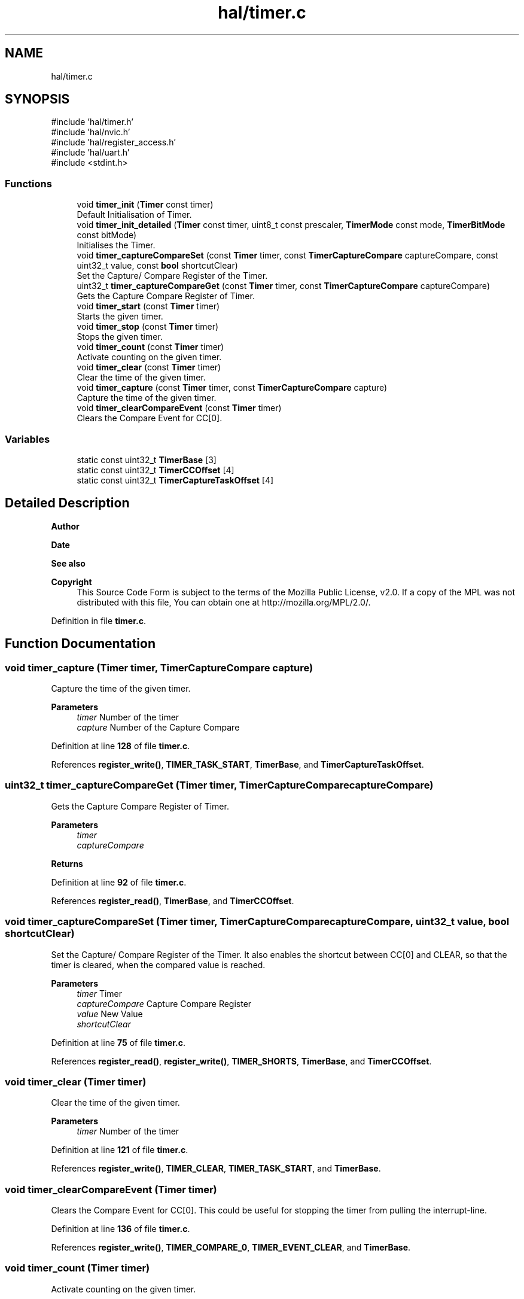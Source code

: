 .TH "hal/timer.c" 3 "Tue Mar 4 2025 13:27:31" "Version 1.0.0" "TikTakToe" \" -*- nroff -*-
.ad l
.nh
.SH NAME
hal/timer.c
.SH SYNOPSIS
.br
.PP
\fR#include 'hal/timer\&.h'\fP
.br
\fR#include 'hal/nvic\&.h'\fP
.br
\fR#include 'hal/register_access\&.h'\fP
.br
\fR#include 'hal/uart\&.h'\fP
.br
\fR#include <stdint\&.h>\fP
.br

.SS "Functions"

.in +1c
.ti -1c
.RI "void \fBtimer_init\fP (\fBTimer\fP const timer)"
.br
.RI "Default Initialisation of Timer\&. "
.ti -1c
.RI "void \fBtimer_init_detailed\fP (\fBTimer\fP const timer, uint8_t const prescaler, \fBTimerMode\fP const mode, \fBTimerBitMode\fP const bitMode)"
.br
.RI "Initialises the Timer\&. "
.ti -1c
.RI "void \fBtimer_captureCompareSet\fP (const \fBTimer\fP timer, const \fBTimerCaptureCompare\fP captureCompare, const uint32_t value, const \fBbool\fP shortcutClear)"
.br
.RI "Set the Capture/ Compare Register of the Timer\&. "
.ti -1c
.RI "uint32_t \fBtimer_captureCompareGet\fP (const \fBTimer\fP timer, const \fBTimerCaptureCompare\fP captureCompare)"
.br
.RI "Gets the Capture Compare Register of Timer\&. "
.ti -1c
.RI "void \fBtimer_start\fP (const \fBTimer\fP timer)"
.br
.RI "Starts the given timer\&. "
.ti -1c
.RI "void \fBtimer_stop\fP (const \fBTimer\fP timer)"
.br
.RI "Stops the given timer\&. "
.ti -1c
.RI "void \fBtimer_count\fP (const \fBTimer\fP timer)"
.br
.RI "Activate counting on the given timer\&. "
.ti -1c
.RI "void \fBtimer_clear\fP (const \fBTimer\fP timer)"
.br
.RI "Clear the time of the given timer\&. "
.ti -1c
.RI "void \fBtimer_capture\fP (const \fBTimer\fP timer, const \fBTimerCaptureCompare\fP capture)"
.br
.RI "Capture the time of the given timer\&. "
.ti -1c
.RI "void \fBtimer_clearCompareEvent\fP (const \fBTimer\fP timer)"
.br
.RI "Clears the Compare Event for CC[0]\&. "
.in -1c
.SS "Variables"

.in +1c
.ti -1c
.RI "static const uint32_t \fBTimerBase\fP [3]"
.br
.ti -1c
.RI "static const uint32_t \fBTimerCCOffset\fP [4]"
.br
.ti -1c
.RI "static const uint32_t \fBTimerCaptureTaskOffset\fP [4]"
.br
.in -1c
.SH "Detailed Description"
.PP 

.PP
\fBAuthor\fP
.RS 4

.RE
.PP
\fBDate\fP
.RS 4
.RE
.PP
\fBSee also\fP
.RS 4
.RE
.PP
\fBCopyright\fP
.RS 4
This Source Code Form is subject to the terms of the Mozilla Public License, v2\&.0\&. If a copy of the MPL was not distributed with this file, You can obtain one at http://mozilla.org/MPL/2.0/\&. 
.RE
.PP

.PP
Definition in file \fBtimer\&.c\fP\&.
.SH "Function Documentation"
.PP 
.SS "void timer_capture (\fBTimer\fP timer, \fBTimerCaptureCompare\fP capture)"

.PP
Capture the time of the given timer\&. 
.PP
\fBParameters\fP
.RS 4
\fItimer\fP Number of the timer 
.br
\fIcapture\fP Number of the Capture Compare 
.RE
.PP

.PP
Definition at line \fB128\fP of file \fBtimer\&.c\fP\&.
.PP
References \fBregister_write()\fP, \fBTIMER_TASK_START\fP, \fBTimerBase\fP, and \fBTimerCaptureTaskOffset\fP\&.
.SS "uint32_t timer_captureCompareGet (\fBTimer\fP timer, \fBTimerCaptureCompare\fP captureCompare)"

.PP
Gets the Capture Compare Register of Timer\&. 
.PP
\fBParameters\fP
.RS 4
\fItimer\fP 
.br
\fIcaptureCompare\fP 
.RE
.PP
\fBReturns\fP
.RS 4
.RE
.PP

.PP
Definition at line \fB92\fP of file \fBtimer\&.c\fP\&.
.PP
References \fBregister_read()\fP, \fBTimerBase\fP, and \fBTimerCCOffset\fP\&.
.SS "void timer_captureCompareSet (\fBTimer\fP timer, \fBTimerCaptureCompare\fP captureCompare, uint32_t value, \fBbool\fP shortcutClear)"

.PP
Set the Capture/ Compare Register of the Timer\&. It also enables the shortcut between CC[0] and CLEAR, so that the timer is cleared, when the compared value is reached\&.

.PP
\fBParameters\fP
.RS 4
\fItimer\fP Timer 
.br
\fIcaptureCompare\fP Capture Compare Register 
.br
\fIvalue\fP New Value 
.br
\fIshortcutClear\fP 
.RE
.PP

.PP
Definition at line \fB75\fP of file \fBtimer\&.c\fP\&.
.PP
References \fBregister_read()\fP, \fBregister_write()\fP, \fBTIMER_SHORTS\fP, \fBTimerBase\fP, and \fBTimerCCOffset\fP\&.
.SS "void timer_clear (\fBTimer\fP timer)"

.PP
Clear the time of the given timer\&. 
.PP
\fBParameters\fP
.RS 4
\fItimer\fP Number of the timer 
.RE
.PP

.PP
Definition at line \fB121\fP of file \fBtimer\&.c\fP\&.
.PP
References \fBregister_write()\fP, \fBTIMER_CLEAR\fP, \fBTIMER_TASK_START\fP, and \fBTimerBase\fP\&.
.SS "void timer_clearCompareEvent (\fBTimer\fP timer)"

.PP
Clears the Compare Event for CC[0]\&. This could be useful for stopping the timer from pulling the interrupt-line\&. 
.PP
Definition at line \fB136\fP of file \fBtimer\&.c\fP\&.
.PP
References \fBregister_write()\fP, \fBTIMER_COMPARE_0\fP, \fBTIMER_EVENT_CLEAR\fP, and \fBTimerBase\fP\&.
.SS "void timer_count (\fBTimer\fP timer)"

.PP
Activate counting on the given timer\&. 
.PP
\fBParameters\fP
.RS 4
\fItimer\fP Number of the timer 
.RE
.PP

.PP
Definition at line \fB114\fP of file \fBtimer\&.c\fP\&.
.PP
References \fBregister_write()\fP, \fBTIMER_COUNT\fP, \fBTIMER_TASK_START\fP, and \fBTimerBase\fP\&.
.SS "void timer_init (\fBTimer\fP timer)"

.PP
Default Initialisation of Timer\&. Initializes the Timer Peripheral to a value ~4sek\&. This is just for demonstration and could be changed to your needs 
.PP
Definition at line \fB44\fP of file \fBtimer\&.c\fP\&.
.PP
References \fBCC0\fP, \fBTIMER_BIT_MODE_32\fP, \fBtimer_captureCompareSet()\fP, \fBtimer_init_detailed()\fP, \fBTIMER_MODE_TIMER\fP, and \fBtimer_start()\fP\&.
.SS "void timer_init_detailed (\fBTimer\fP timer, uint8_t prescaler, \fBTimerMode\fP mode, \fBTimerBitMode\fP bitMode)"

.PP
Initialises the Timer\&. Compare Value set is for CC[0]

.PP
\fBParameters\fP
.RS 4
\fIprescaler\fP Register value according to \fRTable 147: PRESCALER\fP\&. value 0\&.\&.9 is valid ==> 2^0 \&.\&. 2^9 
.br
\fIbitmode\fP Bit Mode\&. 
.RE
.PP

.PP
Definition at line \fB52\fP of file \fBtimer\&.c\fP\&.
.PP
References \fBINT_COMPARE0\fP, \fBInterrupt_ID8\fP, \fBInterrupt_Set_Enable\fP, \fBregister_write()\fP, \fBTIMER0_BASE_ADDRESS\fP, \fBTIMER_BITMODE\fP, \fBTIMER_INTENSET\fP, \fBTIMER_PRESCALER\fP, and \fBTimerBase\fP\&.
.SS "void timer_start (\fBTimer\fP timer)"

.PP
Starts the given timer\&. 
.PP
\fBParameters\fP
.RS 4
\fItimer\fP Number of the timer 
.RE
.PP

.PP
Definition at line \fB100\fP of file \fBtimer\&.c\fP\&.
.PP
References \fBregister_write()\fP, \fBTIMER_START\fP, \fBTIMER_TASK_START\fP, and \fBTimerBase\fP\&.
.SS "void timer_stop (\fBTimer\fP timer)"

.PP
Stops the given timer\&. 
.PP
\fBParameters\fP
.RS 4
\fItimer\fP Number of the timer 
.RE
.PP

.PP
Definition at line \fB107\fP of file \fBtimer\&.c\fP\&.
.PP
References \fBregister_write()\fP, \fBTIMER_STOP\fP, \fBTIMER_TASK_START\fP, and \fBTimerBase\fP\&.
.SH "Variable Documentation"
.PP 
.SS "const uint32_t TimerBase[3]\fR [static]\fP"
\fBInitial value:\fP
.nf
= {
    TIMER0_BASE_ADDRESS,
    TIMER1_BASE_ADDRESS,
    TIMER2_BASE_ADDRESS}
.PP
.fi

.PP
Definition at line \fB26\fP of file \fBtimer\&.c\fP\&.
.SS "const uint32_t TimerCaptureTaskOffset[4]\fR [static]\fP"
\fBInitial value:\fP
.nf
=
    {TIMER_CAPTURE_0, TIMER_CAPTURE_1, TIMER_CAPTURE_2, TIMER_CAPTURE_3}
.PP
.fi

.PP
Definition at line \fB41\fP of file \fBtimer\&.c\fP\&.
.SS "const uint32_t TimerCCOffset[4]\fR [static]\fP"
\fBInitial value:\fP
.nf
= {
    TIMER_CC_0,
    TIMER_CC_1,
    TIMER_CC_2,
    TIMER_CC_3,
}
.PP
.fi

.PP
Definition at line \fB31\fP of file \fBtimer\&.c\fP\&.
.SH "Author"
.PP 
Generated automatically by Doxygen for TikTakToe from the source code\&.
